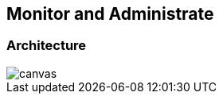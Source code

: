 == Monitor and Administrate

[%notitle]
=== Architecture


image::archi_standalone.svg[canvas,size=contain]
